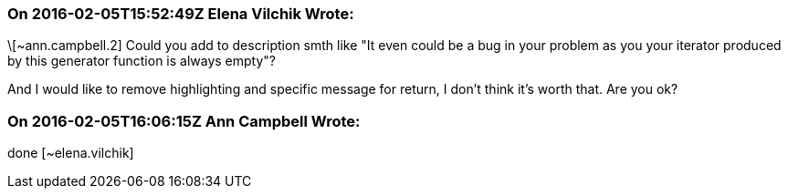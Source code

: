 === On 2016-02-05T15:52:49Z Elena Vilchik Wrote:
\[~ann.campbell.2] Could you add to description smth like "It even could be a bug in your problem as you your iterator produced by this generator function is always empty"?

And I would like to remove highlighting and specific message for return, I don't think it's worth that. Are you ok?

=== On 2016-02-05T16:06:15Z Ann Campbell Wrote:
done [~elena.vilchik]

